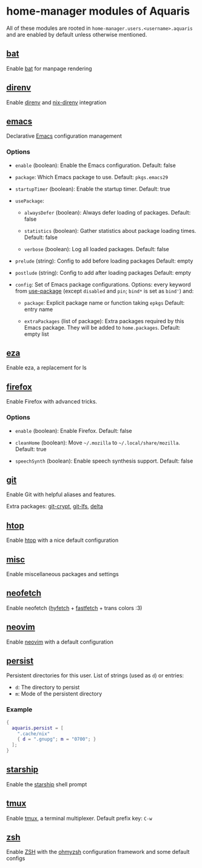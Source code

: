 * home-manager modules of Aquaris
All of these modules are rooted in =home-manager.users.<username>.aquaris=
and are enabled by default unless otherwise mentioned.

** [[file:../../module/home/bat.nix][bat]]
Enable [[https://github.com/sharkdp/bat][bat]] for manpage rendering

** [[file:../../module/home/direnv.nix][direnv]]
Enable [[https://github.com/direnv/direnv][direnv]] and [[https://github.com/nix-community/nix-direnv][nix-direnv]] integration

** [[file:../../module/home/emacs/default.nix][emacs]]
Declarative [[https://www.gnu.org/software/emacs/][Emacs]] configuration management

*** Options
- =enable= (boolean): Enable the Emacs configuration.
  Default: false

- =package=: Which Emacs package to use.
  Default: =pkgs.emacs29=

- =startupTimer= (boolean): Enable the startup timer.
  Default: true

- =usePackage=:
  - =alwaysDefer= (boolean): Always defer loading of packages.
    Default: false

  - =statistics= (boolean): Gather statistics about package loading times.
    Default: false

  - =verbose= (boolean): Log all loaded packages.
    Default: false

- =prelude= (string): Config to add before loading packages
  Default: empty

- =postlude= (string): Config to add after loading packages
  Default: empty

- =config=: Set of Emacs package configurations.
  Options: every keyword from [[https://github.com/jwiegley/use-package][use-package]]
  (except =disabled= and =pin=; =bind*= is set as =bind'=) and:
  - =package=: Explicit package name or function taking =epkgs=
    Default: entry name

  - =extraPackages= (list of package):
    Extra packages required by this Emacs package.
    They will be added to =home.packages=. Default: empty list

** [[file:../../module/home/eza.nix][eza]]
Enable eza, a replacement for ls

** [[file:../../module/home/firefox.nix][firefox]]
Enable Firefox with advanced tricks.

*** Options
- =enable= (boolean): Enable Firefox.
  Default: false

- =cleanHome= (boolean): Move =~/.mozilla= to =~/.local/share/mozilla=.
  Default: true

- =speechSynth= (boolean): Enable speech synthesis support.
  Default: false

** [[file:../../module/home/git.nix][git]]
Enable Git with helpful aliases and features.

Extra packages: [[https://github.com/AGWA/git-crypt][git-crypt]], [[https://git-lfs.com/][git-lfs]], [[https://github.com/dandavison/delta][delta]]

** [[file:../../module/home/htop.nix][htop]]
Enable [[https://github.com/htop-dev/htop][htop]] with a nice default configuration

** [[file:../../module/home/misc.nix][misc]]
Enable miscellaneous packages and settings

** [[file:../../module/home/neofetch.nix][neofetch]]
Enable neofetch ([[https://github.com/hykilpikonna/hyfetch][hyfetch]] + [[https://github.com/fastfetch-cli/fastfetch][fastfetch]] + trans colors :3)

** [[file:../../module/home/neovim/default.nix][neovim]]
Enable [[https://github.com/neovim/neovim][neovim]] with a default configuration

** [[file:../../module/home/persist.nix][persist]]
Persistent directories for this user.
List of strings (used as =d=) or entries:
- =d=: The directory to persist
- =m=: Mode of the persistent directory

*** Example
#+begin_src nix
  {
    aquaris.persist = [
      ".cache/nix"
      { d = ".gnupg"; m = "0700"; }
    ];
  }
#+end_src

** [[file:../../module/home/starship.nix][starship]]
Enable the [[https://github.com/starship/starship][starship]] shell prompt

** [[file:../../module/home/tmux/default.nix][tmux]]
Enable [[https://github.com/tmux/tmux][tmux]], a terminal multiplexer. Default prefix key: =C-w=

** [[file:../../module/home/zsh.nix][zsh]]
Enable [[https://zsh.sourceforge.io/][ZSH]] with the [[https://github.com/ohmyzsh/ohmyzsh][ohmyzsh]] configuration framework and some default configs

